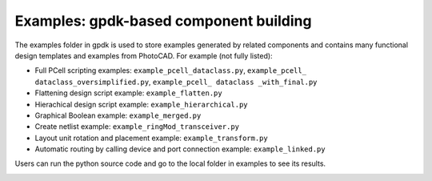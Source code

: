 **Examples**: gpdk-based component building
^^^^^^^^^^^^^^^^^^^^^^^^^^^^^^^^^^^^^^^^^^^^^^^^^^^^^^^^^^^^^^

The examples folder in gpdk is used to store examples generated by related components and contains many functional design templates and examples from PhotoCAD. For example (not fully listed):

* Full PCell scripting examples: ``example_pcell_dataclass.py``, ``example_pcell_ dataclass_oversimplified.py``, ``example_pcell_ dataclass _with_final.py``

* Flattening design script example: ``example_flatten.py``

* Hierachical design script example: ``example_hierarchical.py``

* Graphical Boolean example: ``example_merged.py``

* Create netlist example: ``example_ringMod_transceiver.py``

* Layout unit rotation and placement example: ``example_transform.py``

* Automatic routing by calling device and port connection example: ``example_linked.py``

Users can run the python source code and go to the local folder in examples to see its results.

.. image:: ../images/example1.png
  
